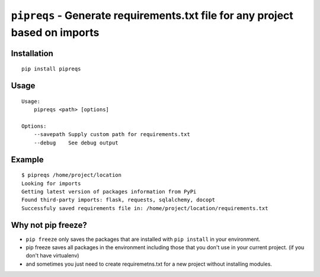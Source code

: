 ===============================
``pipreqs`` - Generate requirements.txt file for any project based on imports
===============================

.. image:: https://img.shields.io/travis/bndr/pipreqs.svg
        :target: https://travis-ci.org/bndr/pipreqs
        
.. image:: https://img.shields.io/pypi/v/pipreqs.svg
        :target: https://pypi.python.org/pypi/pipreqs
        
.. image:: https://img.shields.io/pypi/dm/pipreqs.svg 
        :target: https://pypi.python.org/pypi/pipreqs


        

Installation
------------

::

    pip install pipreqs

Usage
-----

::

    Usage:
        pipreqs <path> [options]

    Options:
    	--savepath Supply custom path for requirements.txt
        --debug    See debug output

Example
-------

::

    $ pipreqs /home/project/location
    Looking for imports
    Getting latest version of packages information from PyPi
    Found third-party imports: flask, requests, sqlalchemy, docopt
    Successfuly saved requirements file in: /home/project/location/requirements.txt
 
Why not pip freeze?
-------------------

- ``pip freeze`` only saves the packages that are installed with ``pip install`` in your environment. 
- pip freeze saves all packages in the environment including those that you don't use in your current project. (if you don't have virtualenv)
- and sometimes you just need to create requiremetns.txt for a new project without installing modules.
